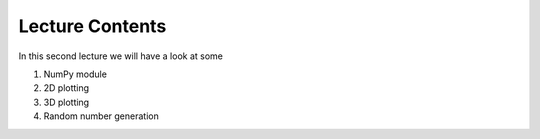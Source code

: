 Lecture Contents
================

In this second lecture we will have a look at some

1. NumPy module
2. 2D plotting
3. 3D plotting
4. Random number generation


.. raw:: html

    <div style="position: relative; padding-bottom: 56.25%; height: 0; overflow: hidden; max-width: 100%; height: auto;">
        <iframe src="https://www.youtube.com/embed/iHB8gIvayG0" frameborder="0" allowfullscreen style="position: absolute; top: 0; left: 0; width: 100%; height: 100%;"></iframe>
    </div>
